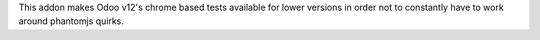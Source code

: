 This addon makes Odoo v12's chrome based tests available for lower versions in order not to constantly have to work around phantomjs quirks.
